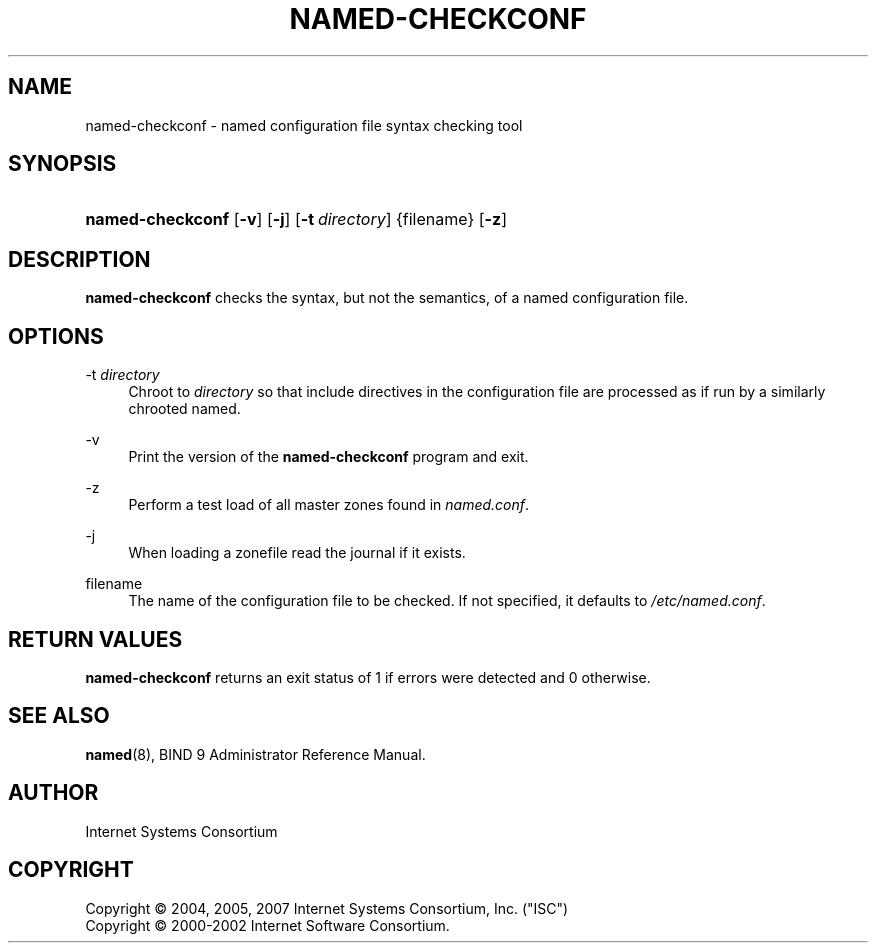 .\" Copyright (C) 2004, 2005, 2007 Internet Systems Consortium, Inc. ("ISC")
.\" Copyright (C) 2000-2002 Internet Software Consortium.
.\" 
.\" Permission to use, copy, modify, and distribute this software for any
.\" purpose with or without fee is hereby granted, provided that the above
.\" copyright notice and this permission notice appear in all copies.
.\" 
.\" THE SOFTWARE IS PROVIDED "AS IS" AND ISC DISCLAIMS ALL WARRANTIES WITH
.\" REGARD TO THIS SOFTWARE INCLUDING ALL IMPLIED WARRANTIES OF MERCHANTABILITY
.\" AND FITNESS. IN NO EVENT SHALL ISC BE LIABLE FOR ANY SPECIAL, DIRECT,
.\" INDIRECT, OR CONSEQUENTIAL DAMAGES OR ANY DAMAGES WHATSOEVER RESULTING FROM
.\" LOSS OF USE, DATA OR PROFITS, WHETHER IN AN ACTION OF CONTRACT, NEGLIGENCE
.\" OR OTHER TORTIOUS ACTION, ARISING OUT OF OR IN CONNECTION WITH THE USE OR
.\" PERFORMANCE OF THIS SOFTWARE.
.\"
.\" $Id: named-checkconf.8,v 1.28 2007/05/09 03:33:50 marka Exp $
.\"
.hy 0
.ad l
.\"     Title: named\-checkconf
.\"    Author: 
.\" Generator: DocBook XSL Stylesheets v1.71.1 <http://docbook.sf.net/>
.\"      Date: June 14, 2000
.\"    Manual: BIND9
.\"    Source: BIND9
.\"
.TH "NAMED\-CHECKCONF" "8" "June 14, 2000" "BIND9" "BIND9"
.\" disable hyphenation
.nh
.\" disable justification (adjust text to left margin only)
.ad l
.SH "NAME"
named\-checkconf \- named configuration file syntax checking tool
.SH "SYNOPSIS"
.HP 16
\fBnamed\-checkconf\fR [\fB\-v\fR] [\fB\-j\fR] [\fB\-t\ \fR\fB\fIdirectory\fR\fR] {filename} [\fB\-z\fR]
.SH "DESCRIPTION"
.PP
\fBnamed\-checkconf\fR
checks the syntax, but not the semantics, of a named configuration file.
.SH "OPTIONS"
.PP
\-t \fIdirectory\fR
.RS 4
Chroot to
\fIdirectory\fR
so that include directives in the configuration file are processed as if run by a similarly chrooted named.
.RE
.PP
\-v
.RS 4
Print the version of the
\fBnamed\-checkconf\fR
program and exit.
.RE
.PP
\-z
.RS 4
Perform a test load of all master zones found in
\fInamed.conf\fR.
.RE
.PP
\-j
.RS 4
When loading a zonefile read the journal if it exists.
.RE
.PP
filename
.RS 4
The name of the configuration file to be checked. If not specified, it defaults to
\fI/etc/named.conf\fR.
.RE
.SH "RETURN VALUES"
.PP
\fBnamed\-checkconf\fR
returns an exit status of 1 if errors were detected and 0 otherwise.
.SH "SEE ALSO"
.PP
\fBnamed\fR(8),
BIND 9 Administrator Reference Manual.
.SH "AUTHOR"
.PP
Internet Systems Consortium
.SH "COPYRIGHT"
Copyright \(co 2004, 2005, 2007 Internet Systems Consortium, Inc. ("ISC")
.br
Copyright \(co 2000\-2002 Internet Software Consortium.
.br
